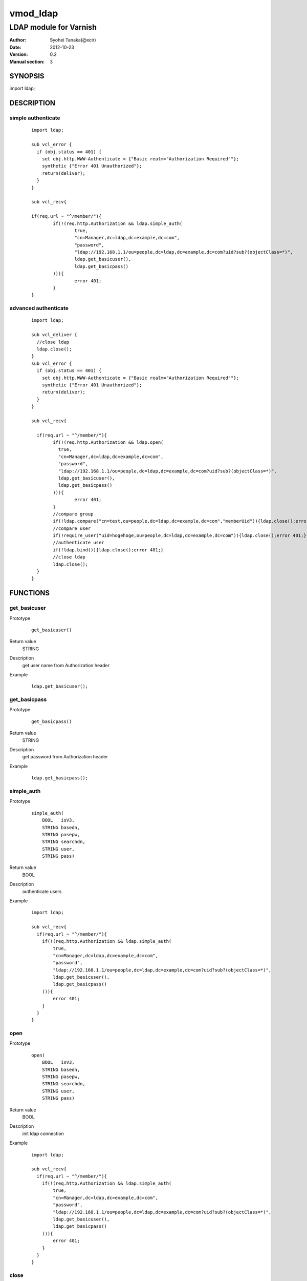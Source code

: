 ===================
vmod_ldap
===================

-------------------------------
LDAP module for Varnish
-------------------------------

:Author: Syohei Tanaka(@xcir)
:Date: 2012-10-23
:Version: 0.2
:Manual section: 3

SYNOPSIS
===========

import ldap;


DESCRIPTION
==============

simple authenticate
----------------------

        ::

                import ldap;
                
                sub vcl_error {
                  if (obj.status == 401) {
                    set obj.http.WWW-Authenticate = {"Basic realm="Authorization Required""};
                    synthetic {"Error 401 Unauthorized"};
                    return(deliver);
                  }
                }
                
                sub vcl_recv{
                
                if(req.url ~ "^/member/"){
                        if(!(req.http.Authorization && ldap.simple_auth(
                                true,
                                "cn=Manager,dc=ldap,dc=example,dc=com",
                                "password",
                                "ldap://192.168.1.1/ou=people,dc=ldap,dc=example,dc=com?uid?sub?(objectClass=*)",
                                ldap.get_basicuser(),
                                ldap.get_basicpass()
                        ))){
                                error 401;
                        }
                }

advanced authenticate
----------------------

        ::

                import ldap;

                sub vcl_deliver {
                  //close ldap
                  ldap.close();
                }
                sub vcl_error {
                  if (obj.status == 401) {
                    set obj.http.WWW-Authenticate = {"Basic realm="Authorization Required""};
                    synthetic {"Error 401 Unauthorized"};
                    return(deliver);
                  }
                }
                
                sub vcl_recv{
                
                  if(req.url ~ "^/member/"){
                        if(!(req.http.Authorization && ldap.open(
                          true,
                          "cn=Manager,dc=ldap,dc=example,dc=com",
                          "password",
                          "ldap://192.168.1.1/ou=people,dc=ldap,dc=example,dc=com?uid?sub?(objectClass=*)",
                          ldap.get_basicuser(),
                          ldap.get_basicpass()
                        ))){
                                error 401;
                        }
                        //compare group
                        if(!ldap.compare("cn=test,ou=people,dc=ldap,dc=example,dc=com","memberUid")){ldap.close();error 401;}
                        //compare user
                        if(!require_user("uid=hogehoge,ou=people,dc=ldap,dc=example,dc=com")){ldap.close();error 401;}
                        //authenticate user
                        if(!ldap.bind()){ldap.close();error 401;}
                        //close ldap
                        ldap.close();
                  }
                }


FUNCTIONS
============


get_basicuser
------------------

Prototype
        ::

                get_basicuser()
Return value
	STRING
Description
	get user name from Authorization header
Example
        ::

                ldap.get_basicuser();



get_basicpass
------------------

Prototype
        ::

                get_basicpass()
Return value
	STRING
Description
	get password from Authorization header
Example
        ::

                ldap.get_basicpass();


simple_auth
------------------

Prototype
        ::

                simple_auth(
                    BOOL   isV3,
                    STRING basedn,
                    STRING pasepw,
                    STRING searchdn,
                    STRING user,
                    STRING pass)
Return value
	BOOL
Description
	authenticate users
Example
        ::

                import ldap;
                
                sub vcl_recv{
                  if(req.url ~ "^/member/"){
                    if(!(req.http.Authorization && ldap.simple_auth(
                        true,
                        "cn=Manager,dc=ldap,dc=example,dc=com",
                        "password",
                        "ldap://192.168.1.1/ou=people,dc=ldap,dc=example,dc=com?uid?sub?(objectClass=*)",
                        ldap.get_basicuser(),
                        ldap.get_basicpass()
                    ))){
                        error 401;
                    }
                  }
                }

open
------------------

Prototype
        ::

                open(
                    BOOL   isV3,
                    STRING basedn,
                    STRING pasepw,
                    STRING searchdn,
                    STRING user,
                    STRING pass)
Return value
	BOOL
Description
	init ldap connection
Example
        ::

                import ldap;
                
                sub vcl_recv{
                  if(req.url ~ "^/member/"){
                    if(!(req.http.Authorization && ldap.simple_auth(
                        true,
                        "cn=Manager,dc=ldap,dc=example,dc=com",
                        "password",
                        "ldap://192.168.1.1/ou=people,dc=ldap,dc=example,dc=com?uid?sub?(objectClass=*)",
                        ldap.get_basicuser(),
                        ldap.get_basicpass()
                    ))){
                        error 401;
                    }
                  }
                }

close
------------------

Prototype
        ::

                close()
Return value
	VOID
Description
	close ldap connection
Example
        ::

                ldap.close();


get_dn
------------------

Prototype
        ::

                get_dn()
Return value
	STRING
Description
	get DN
Example
        ::

                ldap.get_dn();

bind
------------------

Prototype
        ::

                bind()
Return value
	BOOL
Description
	bind
Example
        ::

                if(!ldap.bind()) {error 401;}

require_user
------------------

Prototype
        ::

                require_user(STRING)
Return value
	BOOL
Description
	compare user
Example
        ::

                if(!ldap.require_user("uid=hogehoge,ou=people,dc=ldap,dc=example,dc=com")) {error 401;}

compare
------------------

Prototype
        ::

                compare(STRING, STRING)
Return value
	BOOL
Description
	compare
Example
        ::

                if(!ldap.compare("cn=test,ou=people,dc=ldap,dc=example,dc=com","memberUid")) {error 401;}

compare_dn
------------------

Prototype
        ::

                compare_dn(STRING, STRING)
Return value
	BOOL
Description
	compare
Example
        ::

                if(!ldap.compare_dn("cn=test,ou=people,dc=ldap,dc=example,dc=com","memberUid")) {error 401;}


compare_attribute
------------------

Prototype
        ::

                compare_attribute(STRING, STRING)
Return value
	BOOL
Description
	compare
Example
        ::

                if(!ldap.compare_attribute("test","initials")) {error 401;}

INSTALLATION
==================

Installation requires Varnish source tree.

Usage::

 ./autogen.sh
 ./configure VARNISHSRC=DIR [VMODDIR=DIR]

`VARNISHSRC` is the directory of the Varnish source tree for which to
compile your vmod. Both the `VARNISHSRC` and `VARNISHSRC/include`
will be added to the include search paths for your module.

Optionally you can also set the vmod install directory by adding
`VMODDIR=DIR` (defaults to the pkg-config discovered directory from your
Varnish installation).

Make targets:

* make - builds the vmod
* make install - installs your vmod in `VMODDIR`
* make check - runs the unit tests in ``src/tests/*.vtc``


HISTORY
===========

Version 0.2: Bugfix: sometimes segfault on x86_64.
Version 0.1: initial

COPYRIGHT
=============

This document is licensed under the same license as the
libvmod-rewrite project. See LICENSE for details.

* Copyright (c) 2012 Syohei Tanaka(@xcir)

File layout and configuration based on libvmod-example

* Copyright (c) 2011 Varnish Software AS

base64 based on libvmod-digest( https://github.com/varnish/libvmod-digest )



